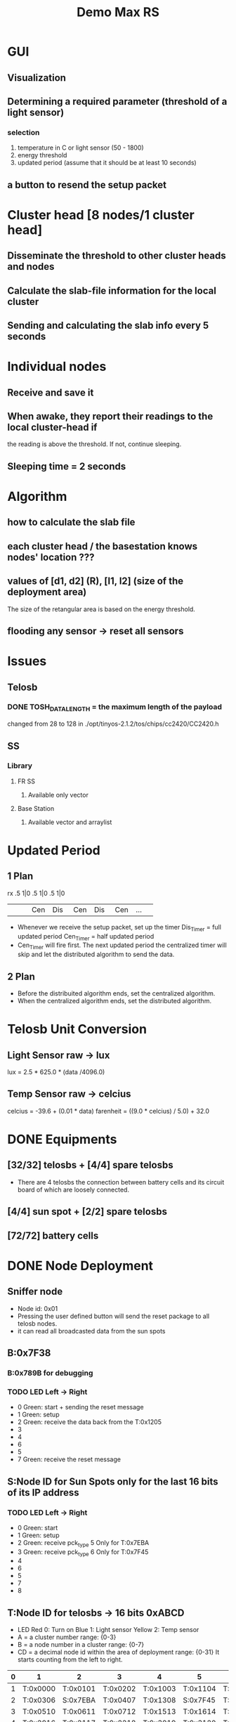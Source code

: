 # -*- mode: org -*-
#+TAG: {}
#+STARTUP: overview indent hidestars
#+TODO: TODO IN-PROGRESS WAITING DONE
#+PRIORITIES: A C A
#+TITLE: Demo Max RS 

* GUI 
** Visualization
** Determining a required parameter (threshold of a light sensor)
*** selection 
1. temperature in C or light sensor (50 - 1800)
2. energy threshold
3. updated period (assume that it should be at least 10 seconds)
** a button to resend the setup packet

* Cluster head [8 nodes/1 cluster head]
** Disseminate the threshold to other cluster heads and nodes
** Calculate the slab-file information for the local cluster
** Sending and calculating the slab info every 5 seconds

* Individual nodes
** Receive and save it
** When awake, they report their readings to the local cluster-head if
the reading is above the threshold. If not, continue sleeping.
** Sleeping time = 2 seconds

* Algorithm
** how to calculate the slab file 
** each cluster head / the basestation knows nodes' location ???
** values of [d1, d2] (R), [l1, l2] (size of the deployment area) 
The size of the retangular area is based on the energy threshold.
** flooding any sensor -> reset all sensors

* Issues
** Telosb
*** DONE TOSH_DATA_LENGTH = the maximum length of the payload 
changed from 28 to 128 in 
./opt/tinyos-2.1.2/tos/chips/cc2420/CC2420.h
** SS 
*** Library
**** FR SS 
***** Available only vector
**** Base Station
***** Available vector and arraylist
* Updated Period 
** 1 Plan
rx    .5    1|0    .5   1|0    .5   1|0
 | <3> | <3> | <3> | <3> | <3> | <3> | <3> |
 |     | Cen | Dis | Cen | Dis | Cen | ... |
- Whenever we receive the setup packet, set up the timer 
  Dis_Timer = full updated period
  Cen_Timer = half updated period
- Cen_Timer will fire first. The next updated period the centralized
  timer will skip and let the distributed algorithm to send the data.
** 2 Plan 
- Before the distribuited algorithm ends, set the centralized algorithm.
- When the centralized algorithm ends, set the distributed algorithm.

* Telosb Unit Conversion
** Light Sensor raw -> lux
lux = 2.5 * 625.0 * (data /4096.0)
** Temp Sensor raw -> celcius
celcius = -39.6 + (0.01 * data)
farenheit = ((9.0 * celcius) / 5.0) + 32.0

* DONE Equipments
** [32/32] telosbs + [4/4] spare telosbs
- There are 4 telosbs the connection between battery cells and 
  its circuit board of which are loosely connected.
** [4/4] sun spot + [2/2] spare telosbs
** [72/72] battery cells

* DONE Node Deployment
** Sniffer node
- Node id: 0x01
- Pressing the user defined button will send the reset package to 
  all telosb nodes.
- it can read all broadcasted data from the sun spots
** B:0x7F38
*** B:0x789B for debugging 
*** TODO LED Left -> Right
- 0 Green: start + sending the reset message
- 1 Green: setup
- 2 Green: receive the data back from the T:0x1205
- 3 
- 4 
- 6 
- 5 
- 7 Green: receive the reset message
** S:Node ID for Sun Spots only for the last 16 bits of its IP address
*** TODO LED Left -> Right
- 0 Green: start
- 1 Green: setup
- 2 Green: receive pck_type 5 Only for T:0x7EBA
- 3 Green: receive pck_type 6 Only for T:0x7F45
- 4 
- 6 
- 5 
- 7
- 8
** T:Node ID for telosbs -> 16 bits 0xABCD
- LED 
  Red 0: Turn on
  Blue 1: Light sensor
  Yellow 2: Temp sensor
- A = a cluster number range: {0-3}
- B = a node number in a cluster range: {0-7}
- CD = a decimal node id within the area of deployment range: {0-31}
  It starts counting from the left to right.
|---+----------+----------+----------+----------+----------+----------|
| 0 | 1        | 2        | 3        | 4        | 5        | 6        |
|---+----------+----------+----------+----------+----------+----------|
| 1 | T:0x0000 | T:0x0101 | T:0x0202 | T:0x1003 | T:0x1104 | T:0x1205 |
| 2 | T:0x0306 | S:0x7EBA | T:0x0407 | T:0x1308 | S:0x7F45 | T:0x1409 |
| 3 | T:0x0510 | T:0x0611 | T:0x0712 | T:0x1513 | T:0x1614 | T:0x1715 |
|---+----------+----------+----------+----------+----------+----------|
| 4 | T:0x2016 | T:0x2117 | T:0x2218 | T:0x3019 | T:0x3120 | T:0x3221 |
| 5 | T:0x2322 | S:0x79A3 | T:0x2423 | T:0x3324 | S:0x7997 | T:0x3425 |
| 6 | T:0x2526 | T:0x2627 | T:0x2728 | T:0x3529 | T:0x3630 | T:0x3731 |
|---+----------+----------+----------+----------+----------+----------|

* DONE Communication
** GUI
*** selection 
1. temperature or light sensor
2. energy threshold
3. updated period (assume that it should be at least 10 seconds)

** Packages and Message types: 
|-----------------+--------+-------------------+-------------+-------------+------|
| payload         |    No. | from              | to          | Purpose     | Byte |
|-----------------+--------+-------------------+-------------+-------------+------|
| constant        |      0 | installing        | all         | Reset       |    1 |
| updated period  |      1 | base, sun, telosb | sun, telosb | setup       |  1+1 |
| , pck type      |        |                   |             |             |      |
| light sensor    |      2 | telosb            | sun spot    | data trans  |    2 |
| temp sensor     |      3 | telosb            | sun spot    | data trans  |    2 |
| light, temp     |      4 | telosb            | sun spot    | data trans  |  2+2 |
| 8 bytes         |      5 | HC:2, 3  <=>      | telosb      | feedback    |    8 |
| 16 bytes        |      6 | HC:0  <=>         | telosb      | feedback    |   16 |
| 32 bytes        |      7 | HC:1  <=>         | telosb      | feedback    |   32 |
|-----------------+--------+-------------------+-------------+-------------+------|
| light sensor    |      8 | all nodes         | BST         | centralized |    1 |
| temp sensor     |      9 | all nodes         | BST         | centralized |    1 |
|-----------------+--------+-------------------+-------------+-------------+------|
| 8 bytes light + | 10 = 5 | telosbs           | sun spot    | data trans  |  8+1 |
| node_count      |        |                   |             |             |      |
|-----------------+--------+-------------------+-------------+-------------+------|
| 16 bytes temp + | 11 = 6 | telosbs           | sun spot    | data trans  | 16+1 |
| node_count      |        |                   |             |             |      |
|-----------------+--------+-------------------+-------------+-------------+------|
| 8 bytes both +  | 12 = 7 | telosbs           | sun spot    | data trans  | 32+1 |
| node_count      |        |                   |             |             |      |
|-----------------+--------+-------------------+-------------+-------------+------|
| radio_msg_t     |     13 | telosb            | sun, telosb | data trans  |    2 |
|-----------------+--------+-------------------+-------------+-------------+------|

|-------+----------+-----------+---|
|   No. | from     | to        |   |
|-------+----------+-----------+---|
|     0 | any      | all       |   |
|-------+----------+-----------+---|
|     1 | base     | T:0x1205  |   |
|       | T:0x1205 | S:0x7F45  |   |
|       | S:0x7F45 | cluster   | 1 |
|       | T:0x1003 | T:0x0202  |   |
|       | T:0x0202 | S:0x7EBA  |   |
|       | S:0x7EBA | cluster   | 1 |
|       | T:0x0712 | T:0x2218  |   |
|       | T:0x2218 | S:0x79A3  |   |
|       | S:0x79A3 | cluster   | 1 |
|       | T:0x1715 | T:0x3221  |   |
|       | T:0x3221 | S:0x7997  |   |
|       | S:0x7997 | cluster   | 1 |
|-------+----------+-----------+---|
| 2,3,4 | cluster  | principal |   |
|-------+----------+-----------+---|
|     5 | S:0x79A3 | T:0x2218  |   |
|       | S:0x7997 | T:0x3221  |   |
|       | T:0x2218 | T:0x0712  |   |
|       | T:0x0712 | S:0x7EBA  |   |
|       | T:0x3221 | T:0x1715  |   |
|       | T:0x1715 | S:0x7F45  |   |
|-------+----------+-----------+---|
|     6 | S:0x7EBA | T:0x0202  |   |
|       | T:0x0202 | T:0x1003  |   |
|       | T:0x7F45 | S:0x7F45  |   |
|-------+----------+-----------+---|
|     7 | S:0x7F45 | T:0x1205  |   |
|       | T:0x1205 | base      |   |
|-------+----------+-----------+---|
@Note: Pck No. 0 broadcast constant = 0
@Note: No. 1 pck type is either 2, 3, or 4. 
@Note: No. 5, 6 and 7 are the testing pcks.
@Note: all types of the package must have package type = 8 bits.
@Note: radio_msg_t int8, int16 * 44

** Basestation
|---------+----------+--------+----------+-------+----------+------------|
| Cluster | Node ID  | Tx, Rx | Sun Spot |  Type | Purpose  | How 2 send |
|---------+----------+--------+----------+-------+----------+------------|
|       1 | T:0x1205 | <-     | B:0x7F38 |     1 | setup    |            |
|         |          | ->     |          |     7 | feedback |            |
|---------+----------+--------+----------+-------+----------+------------|

** Head of the cluster
|-------------+--------------+--------+---------+-------+----------+---|
| Cluster No. | Head Cluster | Tx, Rx | Telosb  |  Type | Purpose  |   |
|-------------+--------------+--------+---------+-------+----------+---|
|           1 | S:0x7F45     | <-     | 0x1205  |     1 | setup    |   |
|             |              | <-     |         | 2,3,4 | data     | * |
|             |              | ->     |         |     7 | feedback |   |
|             |              | ->     | 0x1003  |     1 | setup    |   |
|             |              | <-     |         | 2,3,4 | data     | * |
|             |              | <-     |         |     6 | feedback |   |
|             |              | ->     | 0x1715  |     1 | setup    |   |
|             |              | <-     |         | 2,3,4 | data     | * |
|             |              | <-     |         |     5 | feedback |   |
|             |              | ->     | in Clus |     1 | setup    |   |
|             |              | <-     | Clus    | 2,3,4 | data     | * |
|-------------+--------------+--------+---------+-------+----------+---|
|           0 | S:0x7EBA     | <-     | 0x0202  |     1 | setup    |   |
|             |              | <-     |         | 2,3,4 | data     | * |
|             |              | ->     |         |     6 | feedback |   |
|             |              | ->     | 0x0712  |     1 | setup    |   |
|             |              | <-     |         | 2,3,4 | data     |   |
|             |              | <-     |         |     5 | feedback |   |
|             |              | ->     | in Clus |     1 | setup    |   |
|             |              | <-     | Cluster | 2,3,4 | data     | * |
|-------------+--------------+--------+---------+-------+----------+---|
|           2 | S:0x79A3     | <-     | 0x2218  |     1 | setup    |   |
|             |              | <-     |         | 2,3,4 | data     | * |
|             |              | ->     |         |     5 | feedback |   |
|             |              | ->     | in Clus |     1 | setup    |   |
|             |              | <-     | Cluster | 2,3,4 | data     | * |
|-------------+--------------+--------+---------+-------+----------+---|
|           3 | S:0x7997     | <-     | 0x3221  |     1 | setup    |   |
|             |              | <-     |         | 2,3,4 | data     | * |
|             |              | ->     |         |     5 | feedback |   |
|             |              | ->     | in Clus |     1 | setup    |   |
|             |              | <-     | Cluster | 2,3,4 | data     | * |
|-------------+--------------+--------+---------+-------+----------+---|
@Note: Every node must receive the reset packages.

** Telosb data
*** Node ID 16 bits
*** LED 
**** 0 Red: start
**** 1 Blue: temp (C) > temp threshold
**** 2 Yellow: light > light threshold
*** Reading values of Sensors
- light sensor HamamatsuS1087ParC() = 16 bits
- temperature sensor SensirionSht11C() as TSensor = 16 bits
*** Corner Telosb Nodes
|---------+----------+--------+----------+-------+----------+------------|
| Cluster | Node ID  | Tx, Rx | Sun Spot |  Type | Purpose  | How 2 send |
|---------+----------+--------+----------+-------+----------+------------|
|       1 | T:0x1205 | <-     | B:0x7F38 |     1 | setup    |            |
|         |          | ->     |          |     7 | feedback |            |
|         |          | ->     | S:0x7F45 |     1 | setup    |            |
|         |          | ->     |          | 2,3,4 | data     |            |
|         |          | <-     |          |     1 | setup    | in Clus    |
|         |          | <-     |          |     7 | feedback |            |
|         |          | <-     | any      |     0 | reset    | Broadcast  |
|---------+----------+--------+----------+-------+----------+------------|
|         | T:0x1715 | ->     | S:0x7F45 |     1 | setup    |            |
|         |          | ->     |          | 2,3,4 | data     |            |
|         |          | <-     |          |     1 | setup    | in Clus    |
|         |          | ->     |          |     5 | feedback |            |
|         |          | ->     | T:0x3221 |     1 | setup    |            |
|         |          | <-     |          |     5 | feedback |            |
|         |          | <-     | any      |     0 | reset    | Broadcast  |
|---------+----------+--------+----------+-------+----------+------------|
|         | T:0x1003 | <-     | S:0x7F45 |     1 | setup    |            |
|         |          | ->     |          | 2,3,4 | data     |            |
|         |          | <-     |          |     1 | setup    | in Clus    |
|         |          | ->     |          |     6 | feedback |            |
|         |          | ->     | T:0x0202 |     1 | setup    |            |
|         |          | <-     |          |     6 | feedback |            |
|         |          | <-     | any      |     0 | reset    | Broadcast  |
|---------+----------+--------+----------+-------+----------+------------|
|       3 | T:0x3221 | ->     | S:0x7997 |     1 | setup    |            |
|         |          | ->     |          | 2,3,4 | data     |            |
|         |          | <-     |          |     1 | setup    | in Clus    |
|         |          | <-     |          |     5 | feedback |            |
|         |          | <-     | T:0x1715 |     1 | setup    |            |
|         |          | ->     |          |     5 | feedback |            |
|         |          | <-     | any      |     0 | reset    |            |
|---------+----------+--------+----------+-------+----------+------------|
|       0 | T:0x0202 | ->     | S:0x7EBA |     1 | setup    |            |
|         |          | ->     |          | 2,3,4 | data     |            |
|         |          | <-     |          |     1 | setup    |            |
|         |          | <-     |          |     6 | feedback |            |
|         |          | <-     | T:0x1003 |     1 | setup    |            |
|         |          | ->     |          |     6 | feedback |            |
|         |          | <-     | any      |     0 | reset    |            |
|---------+----------+--------+----------+-------+----------+------------|
|         | T:0x0712 | ->     | S:0x7EBA |     1 | setup    |            |
|         |          | ->     |          | 2,3,4 | data     |            |
|         |          | <-     |          |     1 | setup    |            |
|         |          | ->     | T:0x2218 |     1 | setup    |            |
|         |          | <-     |          |     5 | feedback |            |
|         |          | <-     | any      |     0 | reset    |            |
|---------+----------+--------+----------+-------+----------+------------|
|       2 | T:0x2218 | ->     | S:0x79A3 |     1 | setup    |            |
|         |          | ->     |          | 2,3,4 | data     |            |
|         |          | <-     |          |     1 | setup    | in Clus    |
|         |          | <-     |          |     5 | feedback |            |
|         |          | <-     | T:0x0712 |     1 | setup    |            |
|         |          | ->     |          |     5 | feedback |            |
|         |          | <-     | any      |     0 | reset    |            |
|---------+----------+--------+----------+-------+----------+------------|
@Note 1: T:0x2218 = T:0x3221, T:0x0712 = T:0x1715
@Note 2: all nodes can send the reset pck.
